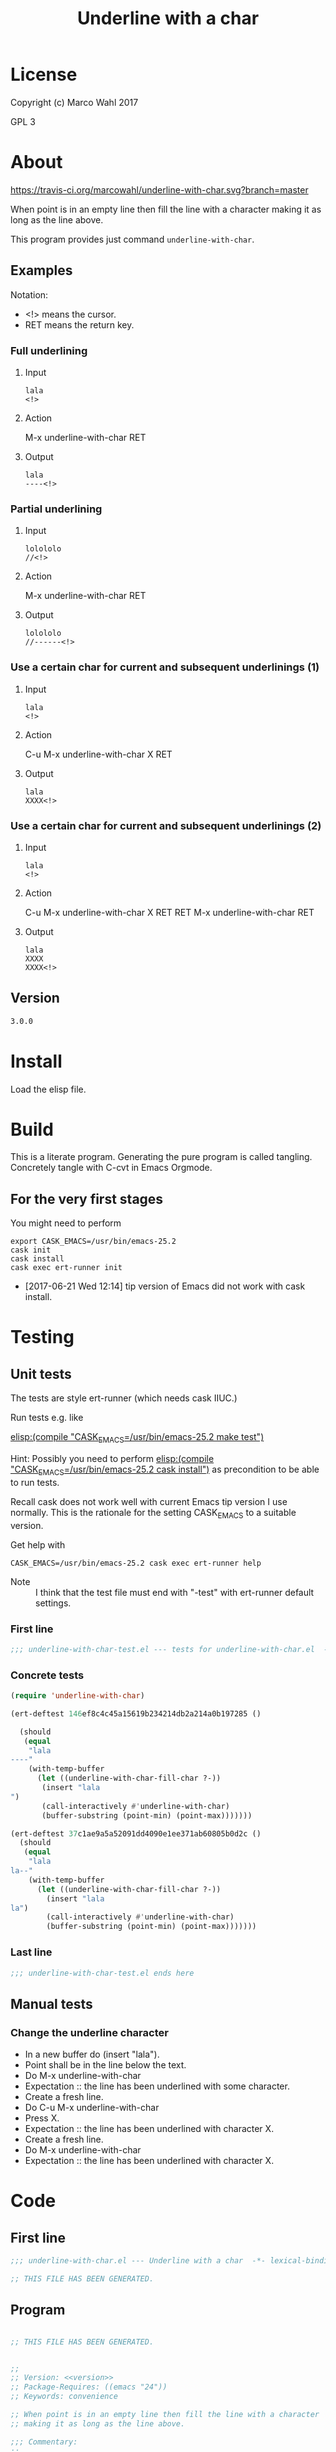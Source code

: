 #+title: Underline with a char

* License

Copyright (c) Marco Wahl 2017

GPL 3

* About
:PROPERTIES:
:ID:       d1310a31-62ff-452f-b07b-312a17bf85b0
:END:

[[https://travis-ci.org/marcowahl/underline-with-char.svg?branch=master]]

When point is in an empty line then fill the line with a character
making it as long as the line above.

This program provides just command =underline-with-char=.


** Examples

Notation:
- <!> means the cursor.
- RET means the return key.

*** Full underlining

**** Input

#+begin_src text
lala
<!>
#+end_src

**** Action

M-x underline-with-char RET

**** Output

#+begin_src text
lala
----<!>
#+end_src

*** Partial underlining

**** Input

#+begin_src text
lolololo
//<!>
#+end_src

**** Action

M-x underline-with-char RET

**** Output

#+begin_src text
lolololo
//------<!>
#+end_src

*** Use a certain char for current and subsequent underlinings (1)

**** Input

#+begin_src text
lala
<!>
#+end_src

**** Action

C-u M-x underline-with-char X RET

**** Output

#+begin_src text
lala
XXXX<!>
#+end_src

*** Use a certain char for current and subsequent underlinings (2)

**** Input

#+begin_src text
lala
<!>
#+end_src

**** Action

C-u M-x underline-with-char X RET RET M-x underline-with-char RET

**** Output

#+begin_src text
lala
XXXX
XXXX<!>
#+end_src

** Version

#+name: version
#+begin_src txt
3.0.0
#+end_src

* Install

Load the elisp file.

* Build

This is a literate program.  Generating the pure program is called
tangling.  Concretely tangle with C-cvt in Emacs Orgmode.

** For the very first stages

You might need to perform

#+begin_src shell
export CASK_EMACS=/usr/bin/emacs-25.2
cask init
cask install
cask exec ert-runner init
#+end_src

- [2017-06-21 Wed 12:14] tip version of Emacs did not work with cask install.

* Testing

** Unit tests
:PROPERTIES:
:ID:       c960a64f-5dc8-463d-b7b5-48f3c1ff2a3d
:header-args:emacs-lisp: :tangle test/underline-with-char-test.el
:END:

The tests are style ert-runner (which needs cask IIUC.)

Run tests e.g. like

[[elisp:(compile%20"CASK_EMACS=/usr/bin/emacs-25.2%20make%20test")][elisp:(compile "CASK_EMACS=/usr/bin/emacs-25.2 make test")]]

Hint: Possibly you need to perform [[elisp:(compile%20"CASK_EMACS=/usr/bin/emacs-25.2%20cask%20install")][elisp:(compile
"CASK_EMACS=/usr/bin/emacs-25.2 cask install")]] as precondition to be
able to run tests.

Recall cask does not work well with current Emacs tip version I use
normally.  This is the rationale for the setting CASK_EMACS to a
suitable version.

Get help with

#+begin_src shell
CASK_EMACS=/usr/bin/emacs-25.2 cask exec ert-runner help
#+end_src

- Note :: I think that the test file must end with "-test" with
          ert-runner default settings.

*** First line
:PROPERTIES:
:ID:       c3ab7721-53d9-4abe-a5e6-e031c4a9f5f1
:END:

#+begin_src emacs-lisp :padline no
;;; underline-with-char-test.el --- tests for underline-with-char.el  -*- lexical-binding: t ; eval: (view-mode 1) -*-
#+end_src

*** Concrete tests
:PROPERTIES:
:ID:       17c5897e-3413-4576-aa83-3869e0cb1053
:END:

#+begin_src emacs-lisp :comments both
(require 'underline-with-char)

(ert-deftest 146ef8c4c45a15619b234214db2a214a0b197285 ()

  (should
   (equal
    "lala
----"
    (with-temp-buffer
      (let ((underline-with-char-fill-char ?-))
       (insert "lala
")
       (call-interactively #'underline-with-char)
       (buffer-substring (point-min) (point-max)))))))

(ert-deftest 37c1ae9a5a52091dd4090e1ee371ab60805b0d2c ()
  (should
   (equal
    "lala
la--"
    (with-temp-buffer
      (let ((underline-with-char-fill-char ?-))
        (insert "lala
la")
        (call-interactively #'underline-with-char)
        (buffer-substring (point-min) (point-max)))))))
#+end_src

*** Last line
:PROPERTIES:
:ID:       d37f9d32-541b-4a08-815e-394d858586d6
:END:
#+begin_src emacs-lisp
;;; underline-with-char-test.el ends here
#+end_src

** Manual tests

*** Change the underline character

- In a new buffer do (insert "lala\n").
- Point shall be in the line below the text.
- Do M-x underline-with-char
- Expectation :: the line has been underlined with some character.
- Create a fresh line.
- Do C-u M-x underline-with-char
- Press X.
- Expectation :: the line has been underlined with character X.
- Create a fresh line.
- Do M-x underline-with-char
- Expectation :: the line has been underlined with character X.

* Code
:PROPERTIES:
:header-args:emacs-lisp: :tangle underline-with-char.el
:END:

** First line
:PROPERTIES:
:ID:       c3ab7721-53d9-4abe-a5e6-e031c4a9f5f1
:END:

#+begin_src emacs-lisp :padline no
;;; underline-with-char.el --- Underline with a char  -*- lexical-binding: t ; eval: (view-mode 1) -*-

;; THIS FILE HAS BEEN GENERATED.

#+end_src

** Program
:PROPERTIES:
:ID:       17c5897e-3413-4576-aa83-3869e0cb1053
:END:

#+begin_src emacs-lisp :comments both :noweb yes

;; THIS FILE HAS BEEN GENERATED.


;;
;; Version: <<version>>
;; Package-Requires: ((emacs "24"))
;; Keywords: convenience

;; When point is in an empty line then fill the line with a character
;; making it as long as the line above.

;;; Commentary:
;;
;; This program provides just command =underline-with-char=.
;;

;; Examples
;; ========
;;
;; Notation:
;; - <!> means the cursor.
;; - RET means the return key.
;;

;; Full underlining
;; ................
;;
;; Input
;; _____
;;
;; lala
;; <!>
;;
;; Action
;; ______
;;
;; M-x underline-with-char RET
;;
;; Output
;; ______
;;
;; lala
;; ----<!>
;;

;; Partial underlining
;; ...................
;;
;; Input
;; _____
;;
;; lolololo
;; //<!>
;;
;; Action
;; ______
;;
;; M-x underline-with-char RET
;;
;; Output
;; ______
;;
;; lolololo
;; //------<!>
;;

;; Use a certain char for current and subsequent underlinings (1)
;; ..............................................................
;;
;; Input
;; _____
;;
;; lala
;; <!>
;;
;; Action
;; ______
;;
;; C-u M-x underline-with-char X RET
;;
;; Output
;; ______
;;
;; lala
;; XXXX<!>
;;

;; Use a certain char for current and subsequent underlinings (2)
;; ..............................................................
;;
;; Input
;; _____
;;
;; lala
;; <!>
;;
;; Action
;; ______
;;
;; C-u M-x underline-with-char X RET RET M-x underline-with-char RET
;;
;; Output
;; ______
;;
;; lala
;; XXXX
;; XXXX<!>


;;; Code:


(defcustom underline-with-char-fill-char ?-
  "The character for the underline."
  :group 'underline-with-char
  :type 'character)


;;;###autoload
(defun underline-with-char (arg)
  "Underline the line above with a certain character.

Fill what's remaining if not at the first position.

The default character is `underline-with-char-fill-char'.

With prefix ARG use the next entered character for this and
subsequent underlining.

Example with `underline-with-char-fill-char' set to '-' and point
symbolized as <!> and starting with

;; Commentary:
;; <!>

get

;; Commentary:
;; -----------"
  (interactive "P")
  (when (equal '(4) arg)
    (setq underline-with-char-fill-char (read-char "char: ")))
  (insert
   (make-string
    (save-excursion
      (let ((col (current-column)))
        (forward-line -1)
        (end-of-line)
        (when (< col (current-column))
          (beginning-of-line)
          (forward-char col)))
      (let ((old-point (point)))
        (- (progn (end-of-line) (point)) old-point)))
        underline-with-char-fill-char)))


(provide 'underline-with-char)
#+end_src

** Last line
:PROPERTIES:
:ID:       d37f9d32-541b-4a08-815e-394d858586d6
:END:
#+begin_src emacs-lisp


;;; underline-with-char.el ends here
#+end_src

* Tasks

** TODO Automate the manual tests
